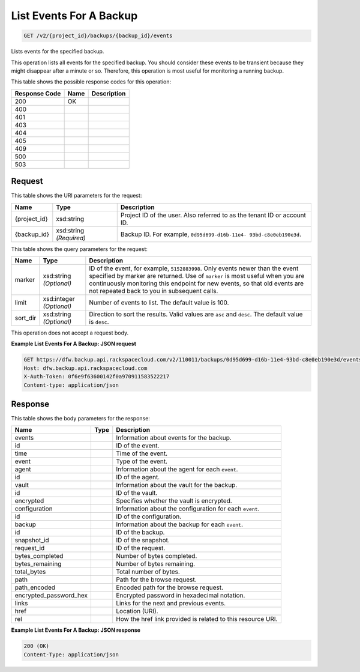 
.. THIS OUTPUT IS GENERATED FROM THE WADL. DO NOT EDIT.

List Events For A Backup
^^^^^^^^^^^^^^^^^^^^^^^^^^^^^^^^^^^^^^^^^^^^^^^^^^^^^^^^^^^^^^^^^^^^^^^^^^^^^^^^

.. code::

    GET /v2/{project_id}/backups/{backup_id}/events

Lists events for the specified backup.

This operation lists all events for the specified backup. You should consider these events to be transient because they might disappear after a minute or so. Therefore, this operation is most useful for monitoring a running backup. 



This table shows the possible response codes for this operation:


+--------------------------+-------------------------+-------------------------+
|Response Code             |Name                     |Description              |
+==========================+=========================+=========================+
|200                       |OK                       |                         |
+--------------------------+-------------------------+-------------------------+
|400                       |                         |                         |
+--------------------------+-------------------------+-------------------------+
|401                       |                         |                         |
+--------------------------+-------------------------+-------------------------+
|403                       |                         |                         |
+--------------------------+-------------------------+-------------------------+
|404                       |                         |                         |
+--------------------------+-------------------------+-------------------------+
|405                       |                         |                         |
+--------------------------+-------------------------+-------------------------+
|409                       |                         |                         |
+--------------------------+-------------------------+-------------------------+
|500                       |                         |                         |
+--------------------------+-------------------------+-------------------------+
|503                       |                         |                         |
+--------------------------+-------------------------+-------------------------+


Request
""""""""""""""""

This table shows the URI parameters for the request:

+--------------------------+-------------------------+-------------------------+
|Name                      |Type                     |Description              |
+==========================+=========================+=========================+
|{project_id}              |xsd:string               |Project ID of the user.  |
|                          |                         |Also referred to as the  |
|                          |                         |tenant ID or account ID. |
+--------------------------+-------------------------+-------------------------+
|{backup_id}               |xsd:string *(Required)*  |Backup ID. For example,  |
|                          |                         |``0d95d699-d16b-11e4-    |
|                          |                         |93bd-c8e0eb190e3d``.     |
+--------------------------+-------------------------+-------------------------+



This table shows the query parameters for the request:

+--------------------------+-------------------------+-------------------------+
|Name                      |Type                     |Description              |
+==========================+=========================+=========================+
|marker                    |xsd:string *(Optional)*  |ID of the event, for     |
|                          |                         |example, ``5152883998``. |
|                          |                         |Only events newer than   |
|                          |                         |the event specified by   |
|                          |                         |marker are returned. Use |
|                          |                         |of ``marker`` is most    |
|                          |                         |useful when you are      |
|                          |                         |continuously monitoring  |
|                          |                         |this endpoint for new    |
|                          |                         |events, so that old      |
|                          |                         |events are not repeated  |
|                          |                         |back to you in           |
|                          |                         |subsequent calls.        |
+--------------------------+-------------------------+-------------------------+
|limit                     |xsd:integer *(Optional)* |Number of events to      |
|                          |                         |list. The default value  |
|                          |                         |is 100.                  |
+--------------------------+-------------------------+-------------------------+
|sort_dir                  |xsd:string *(Optional)*  |Direction to sort the    |
|                          |                         |results. Valid values    |
|                          |                         |are ``asc`` and          |
|                          |                         |``desc``. The default    |
|                          |                         |value is ``desc``.       |
+--------------------------+-------------------------+-------------------------+




This operation does not accept a request body.




**Example List Events For A Backup: JSON request**


.. code::

    GET https://dfw.backup.api.rackspacecloud.com/v2/110011/backups/0d95d699-d16b-11e4-93bd-c8e0eb190e3d/events?marker=5152883998&limit=100&sort_dir=desc HTTP/1.1
    Host: dfw.backup.api.rackspacecloud.com
    X-Auth-Token: 0f6e9f63600142f0a970911583522217
    Content-type: application/json


Response
""""""""""""""""


This table shows the body parameters for the response:

+--------------------------+-------------------------+-------------------------+
|Name                      |Type                     |Description              |
+==========================+=========================+=========================+
|events                    |                         |Information about events |
|                          |                         |for the backup.          |
+--------------------------+-------------------------+-------------------------+
|id                        |                         |ID of the event.         |
+--------------------------+-------------------------+-------------------------+
|time                      |                         |Time of the event.       |
+--------------------------+-------------------------+-------------------------+
|event                     |                         |Type of the event.       |
+--------------------------+-------------------------+-------------------------+
|agent                     |                         |Information about the    |
|                          |                         |agent for each ``event``.|
+--------------------------+-------------------------+-------------------------+
|id                        |                         |ID of the agent.         |
+--------------------------+-------------------------+-------------------------+
|vault                     |                         |Information about the    |
|                          |                         |vault for the backup.    |
+--------------------------+-------------------------+-------------------------+
|id                        |                         |ID of the vault.         |
+--------------------------+-------------------------+-------------------------+
|encrypted                 |                         |Specifies whether the    |
|                          |                         |vault is encrypted.      |
+--------------------------+-------------------------+-------------------------+
|configuration             |                         |Information about the    |
|                          |                         |configuration for each   |
|                          |                         |``event``.               |
+--------------------------+-------------------------+-------------------------+
|id                        |                         |ID of the configuration. |
+--------------------------+-------------------------+-------------------------+
|backup                    |                         |Information about the    |
|                          |                         |backup for each          |
|                          |                         |``event``.               |
+--------------------------+-------------------------+-------------------------+
|id                        |                         |ID of the backup.        |
+--------------------------+-------------------------+-------------------------+
|snapshot_id               |                         |ID of the snapshot.      |
+--------------------------+-------------------------+-------------------------+
|request_id                |                         |ID of the request.       |
+--------------------------+-------------------------+-------------------------+
|bytes_completed           |                         |Number of bytes          |
|                          |                         |completed.               |
+--------------------------+-------------------------+-------------------------+
|bytes_remaining           |                         |Number of bytes          |
|                          |                         |remaining.               |
+--------------------------+-------------------------+-------------------------+
|total_bytes               |                         |Total number of bytes.   |
+--------------------------+-------------------------+-------------------------+
|path                      |                         |Path for the browse      |
|                          |                         |request.                 |
+--------------------------+-------------------------+-------------------------+
|path_encoded              |                         |Encoded path for the     |
|                          |                         |browse request.          |
+--------------------------+-------------------------+-------------------------+
|encrypted_password_hex    |                         |Encrypted password in    |
|                          |                         |hexadecimal notation.    |
+--------------------------+-------------------------+-------------------------+
|links                     |                         |Links for the next and   |
|                          |                         |previous events.         |
+--------------------------+-------------------------+-------------------------+
|href                      |                         |Location (URI).          |
+--------------------------+-------------------------+-------------------------+
|rel                       |                         |How the href link        |
|                          |                         |provided is related to   |
|                          |                         |this resource URI.       |
+--------------------------+-------------------------+-------------------------+





**Example List Events For A Backup: JSON response**


.. code::

    200 (OK)
    Content-Type: application/json

